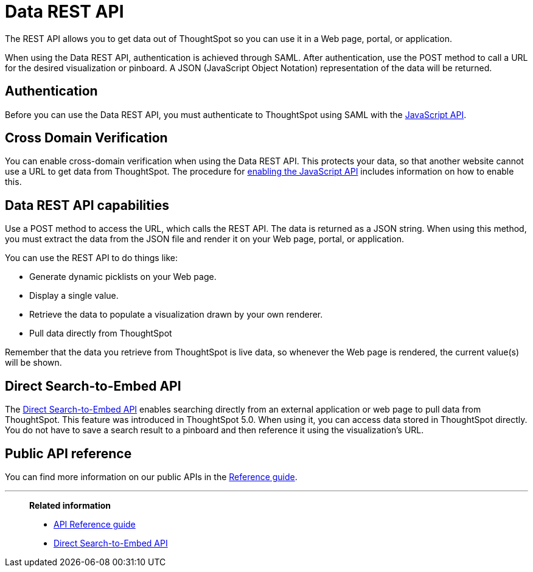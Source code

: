 = Data REST API
:last_updated: 12/30/2020
:experimental:
:linkattrs:

The REST API allows you to get data out of ThoughtSpot so you can use it in a Web page, portal, or application.

When using the Data REST API, authentication is achieved through SAML.
After authentication, use the POST method to call a URL for the desired visualization or pinboard.
A JSON (JavaScript Object Notation) representation of the data will be returned.

[#authentication]
== Authentication

Before you can use the Data REST API, you must authenticate to ThoughtSpot using SAML with the xref:js-api.adoc[JavaScript API].

== Cross Domain Verification

You can enable cross-domain verification when using the Data REST API.
This protects your data, so that another website cannot use a URL to get data from ThoughtSpot.
The procedure for xref:js-api-enable.adoc[enabling the JavaScript API] includes information on how to enable this.

== Data REST API capabilities

Use a POST method to access the URL, which calls the REST API.
The data is returned as a JSON string.
When using this method, you must extract the data from the JSON file and render it on your Web page, portal, or application.

You can use the REST API to do things like:

* Generate dynamic picklists on your Web page.
* Display a single value.
* Retrieve the data to populate a visualization drawn by your own renderer.
* Pull data directly from ThoughtSpot

Remember that the data you retrieve from ThoughtSpot is live data, so whenever the Web page is rendered, the current value(s) will be shown.

== Direct Search-to-Embed API

The xref:data-api-search.adoc[Direct Search-to-Embed API] enables searching directly from an external application or web page to pull data from ThoughtSpot.
This feature was introduced in ThoughtSpot 5.0.
When using it, you can access data stored in ThoughtSpot directly.
You do not have to save a search result to a pinboard and then reference it using the visualization's URL.

== Public API reference

You can find more information on our public APIs in the xref:public-api-reference.adoc[Reference guide].

'''
> **Related information**
>
> * xref:public-api-reference.adoc[API Reference guide]
> * xref:data-api-search.adoc[Direct Search-to-Embed API]
